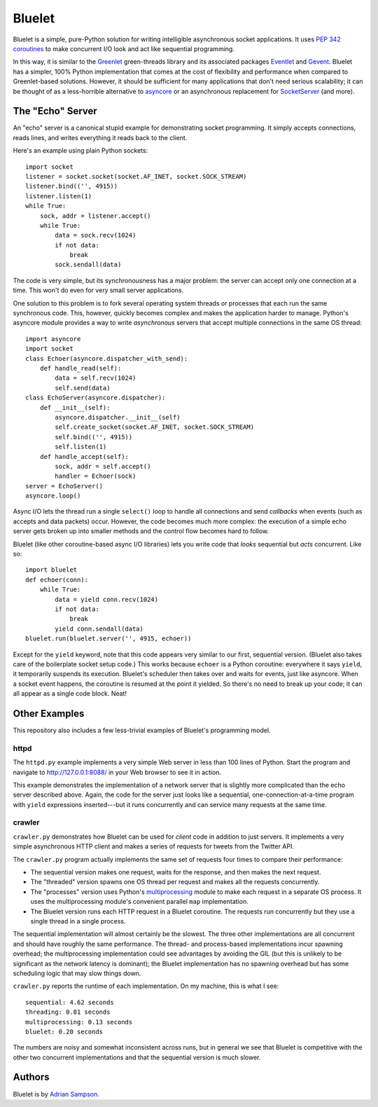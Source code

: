 Bluelet
=======

Bluelet is a simple, pure-Python solution for writing intelligible asynchronous socket applications. It uses `PEP 342 coroutines`_ to make concurrent I/O look and act like sequential programming.

In this way, it is similar to the `Greenlet`_ green-threads library and its associated packages `Eventlet`_ and `Gevent`_. Bluelet has a simpler, 100% Python implementation that comes at the cost of flexibility and performance when compared to Greenlet-based solutions. However, it should be sufficient for many applications that don't need serious scalability; it can be thought of as a less-horrible alternative to `asyncore`_ or an asynchronous replacement for `SocketServer`_ (and more).

.. _PEP 342 coroutines: http://www.python.org/dev/peps/pep-0342/
.. _asyncore: http://docs.python.org/library/asyncore.html
.. _SocketServer: http://docs.python.org/library/socketserver.html
.. _Greenlet: http://pypi.python.org/pypi/greenlet
.. _Eventlet: http://eventlet.net/
.. _Gevent: http://www.gevent.org/

The "Echo" Server
-----------------

An "echo" server is a canonical stupid example for demonstrating socket programming. It simply accepts connections, reads lines, and writes everything it reads back to the client.

Here's an example using plain Python sockets::

  import socket
  listener = socket.socket(socket.AF_INET, socket.SOCK_STREAM)
  listener.bind(('', 4915))
  listener.listen(1)
  while True:
      sock, addr = listener.accept()
      while True:
          data = sock.recv(1024)
          if not data:
              break
          sock.sendall(data)

The code is very simple, but its synchronousness has a major problem: the server can accept only one connection at a time. This won't do even for very small server applications.

One solution to this problem is to fork several operating system threads or processes that each run the same synchronous code. This, however, quickly becomes complex and makes the application harder to manage. Python's asyncore module provides a way to write *asynchronous* servers that accept multiple connections in the same OS thread::

  import asyncore
  import socket
  class Echoer(asyncore.dispatcher_with_send):
      def handle_read(self):
          data = self.recv(1024)
          self.send(data)
  class EchoServer(asyncore.dispatcher):
      def __init__(self):
          asyncore.dispatcher.__init__(self)
          self.create_socket(socket.AF_INET, socket.SOCK_STREAM)
          self.bind(('', 4915))
          self.listen(1)
      def handle_accept(self):
          sock, addr = self.accept()
          handler = Echoer(sock)
  server = EchoServer()
  asyncore.loop()

Async I/O lets the thread run a single ``select()`` loop to handle all connections and send *callbacks* when events (such as accepts and data packets) occur. However, the code becomes much more complex: the execution of a simple echo server gets broken up into smaller methods and the control flow becomes hard to follow.

Bluelet (like other coroutine-based async I/O libraries) lets you write code that *looks* sequential but *acts* concurrent. Like so::

  import bluelet
  def echoer(conn):
      while True:
          data = yield conn.recv(1024)
          if not data:
              break
          yield conn.sendall(data)
  bluelet.run(bluelet.server('', 4915, echoer))

Except for the ``yield`` keyword, note that this code appears very similar to our first, sequential version. (Bluelet also takes care of the boilerplate socket setup code.) This works because ``echoer`` is a Python coroutine: everywhere it says ``yield``, it temporarily suspends its execution. Bluelet's scheduler then takes over and waits for events, just like asyncore. When a socket event happens, the coroutine is resumed at the point it yielded. So there's no need to break up your code; it can all appear as a single code block. Neat!

Other Examples
--------------

This repository also includes a few less-trivial examples of Bluelet's
programming model.

httpd
'''''

The ``httpd.py`` example implements a very simple Web server in less than 100
lines of Python. Start the program and navigate to
http://127.0.0.1:8088/ in your Web browser to see it
in action.

This example demonstrates the implementation of a network server that is
slightly more complicated than the echo server described above. Again, the code
for the server just looks like a sequential, one-connection-at-a-time program
with ``yield`` expressions inserted---but it runs concurrently and can service
many requests at the same time.


crawler
'''''''

``crawler.py`` demonstrates how Bluelet can be used for *client* code in
addition to just servers. It implements a very simple asynchronous HTTP client
and makes a series of requests for tweets from the Twitter API.

The ``crawler.py`` program actually implements the same set of requests four
times to compare their performance:

* The sequential version makes one request, waits for the response, and then
  makes the next request.
* The "threaded" version spawns one OS thread per request and makes all the
  requests concurrently.
* The "processes" version uses Python's `multiprocessing`_ module to make
  each request in a separate OS process. It uses the multiprocessing module's
  convenient parallel ``map`` implementation.
* The Bluelet version runs each HTTP request in a Bluelet coroutine. The
  requests run concurrently but they use a single thread in a single process.

.. _multiprocessing: http://docs.python.org/library/multiprocessing.html

The sequential implementation will almost certainly be the slowest. The three
other implementations are all concurrent and should have roughly the same
performance. The thread- and process-based implementations incur spawning
overhead; the multiprocessing implementation could see advantages by avoiding
the GIL (but this is unlikely to be significant as the network latency is
dominant); the Bluelet implementation has no spawning overhead but has some
scheduling logic that may slow things down.

``crawler.py`` reports the runtime of each implementation. On my machine, this is
what I see::

  sequential: 4.62 seconds
  threading: 0.81 seconds
  multiprocessing: 0.13 seconds
  bluelet: 0.20 seconds

The numbers are noisy and somewhat inconsistent across runs, but in general we
see that Bluelet is competitive with the other two concurrent implementations
and that the sequential version is much slower.

Authors
-------

Bluelet is by `Adrian Sampson`_.

.. _Adrian Sampson: http://github.com/sampsyo/

